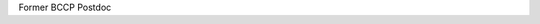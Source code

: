 .. title: Michael Mortonson
.. slug: michael-mortonson
.. date: 2012-11-28 00:55:16
.. tags: 
.. description: 


Former BCCP Postdoc
